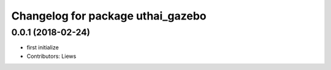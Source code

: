 ^^^^^^^^^^^^^^^^^^^^^^^^^^^^^^^^^^^
Changelog for package uthai_gazebo
^^^^^^^^^^^^^^^^^^^^^^^^^^^^^^^^^^^

0.0.1 (2018-02-24)
-----------
* first initialize
* Contributors: Liews